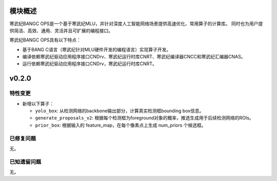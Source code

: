 模块概述
-------------------
寒武纪BANGC OPS是一个基于寒武纪MLU，并针对深度人工智能网络场景提供高速优化、常用算子的计算库。
同时也为用户提供简洁、高效、通用、灵活并且可扩展的编程接口。

寒武纪BANGC OPS具有以下特点：

- 基于BANG C语言（寒武纪针对MLU硬件开发的编程语言）实现算子开发。
- 编译依赖寒武纪驱动应用程序接口CNDrv、寒武纪运行时库CNRT、寒武纪编译器CNCC和寒武纪汇编器CNAS。
- 运行依赖寒武纪驱动应用程序接口CNDrv，寒武纪运行时库CNRT。

v0.2.0
-----------------

特性变更
~~~~~~~~~~~~~~~~~~~~~~

- 新增以下算子：

  * ``yolo_box``: 从检测网络的backbone输出部分，计算真实检测框bounding box信息。

  * ``generate_proposals_v2``: 根据每个检测框为foreground对象的概率，推选生成用于后续检测网络的ROIs。
  
  * ``prior_box``: 根据输入的 feature_map，在每个像素点上生成 num_priors 个候选框。

   
已修复问题
~~~~~~~~~~~~~~~~~~~~~~

无。

已知遗留问题
~~~~~~~~~~~~~~~~~~~~~~

无。

